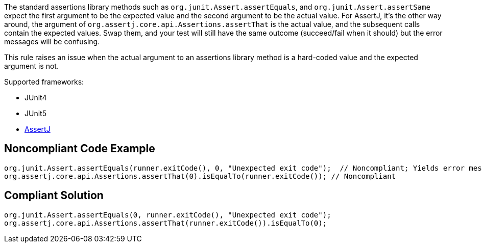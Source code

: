 The standard assertions library methods such as ``org.junit.Assert.assertEquals``, and ``org.junit.Assert.assertSame`` expect the first argument to be the expected value and the second argument to be the actual value. For AssertJ, it's the other way around, the argument of ``org.assertj.core.api.Assertions.assertThat`` is the actual value, and the subsequent calls contain the expected values. Swap them, and your test will still have the same outcome (succeed/fail when it should) but the error messages will be confusing. 

This rule raises an issue when the actual argument to an assertions library method is a hard-coded value and the expected argument is not.

Supported frameworks:

* JUnit4
* JUnit5
* https://assertj.github.io/doc/[AssertJ]

== Noncompliant Code Example

----
org.junit.Assert.assertEquals(runner.exitCode(), 0, "Unexpected exit code");  // Noncompliant; Yields error message like: Expected:<-1>. Actual:<0>.
org.assertj.core.api.Assertions.assertThat(0).isEqualTo(runner.exitCode()); // Noncompliant
----

== Compliant Solution

----
org.junit.Assert.assertEquals(0, runner.exitCode(), "Unexpected exit code");
org.assertj.core.api.Assertions.assertThat(runner.exitCode()).isEqualTo(0);
----
